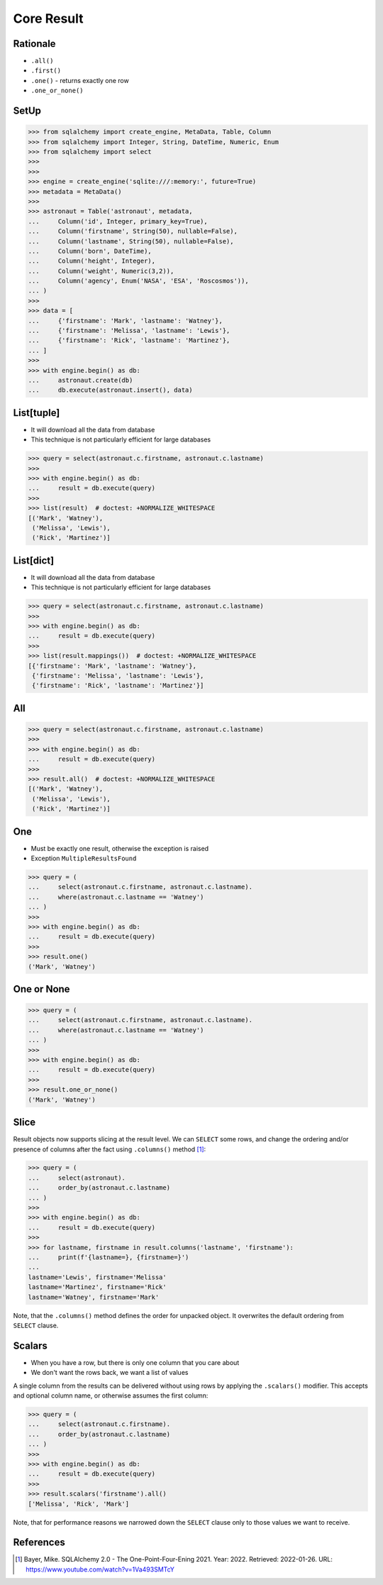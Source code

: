 Core Result
===========


Rationale
---------
* ``.all()``
* ``.first()``
* ``.one()`` - returns exactly one row
* ``.one_or_none()``


SetUp
-----
>>> from sqlalchemy import create_engine, MetaData, Table, Column
>>> from sqlalchemy import Integer, String, DateTime, Numeric, Enum
>>> from sqlalchemy import select
>>>
>>>
>>> engine = create_engine('sqlite:///:memory:', future=True)
>>> metadata = MetaData()
>>>
>>> astronaut = Table('astronaut', metadata,
...     Column('id', Integer, primary_key=True),
...     Column('firstname', String(50), nullable=False),
...     Column('lastname', String(50), nullable=False),
...     Column('born', DateTime),
...     Column('height', Integer),
...     Column('weight', Numeric(3,2)),
...     Column('agency', Enum('NASA', 'ESA', 'Roscosmos')),
... )
>>>
>>> data = [
...     {'firstname': 'Mark', 'lastname': 'Watney'},
...     {'firstname': 'Melissa', 'lastname': 'Lewis'},
...     {'firstname': 'Rick', 'lastname': 'Martinez'},
... ]
>>>
>>> with engine.begin() as db:
...     astronaut.create(db)
...     db.execute(astronaut.insert(), data)


List[tuple]
-----------
* It will download all the data from database
* This technique is not particularly efficient for large databases

>>> query = select(astronaut.c.firstname, astronaut.c.lastname)
>>>
>>> with engine.begin() as db:
...     result = db.execute(query)
>>>
>>> list(result)  # doctest: +NORMALIZE_WHITESPACE
[('Mark', 'Watney'),
 ('Melissa', 'Lewis'),
 ('Rick', 'Martinez')]


List[dict]
----------
* It will download all the data from database
* This technique is not particularly efficient for large databases

>>> query = select(astronaut.c.firstname, astronaut.c.lastname)
>>>
>>> with engine.begin() as db:
...     result = db.execute(query)
>>>
>>> list(result.mappings())  # doctest: +NORMALIZE_WHITESPACE
[{'firstname': 'Mark', 'lastname': 'Watney'},
 {'firstname': 'Melissa', 'lastname': 'Lewis'},
 {'firstname': 'Rick', 'lastname': 'Martinez'}]


All
---
>>> query = select(astronaut.c.firstname, astronaut.c.lastname)
>>>
>>> with engine.begin() as db:
...     result = db.execute(query)
>>>
>>> result.all()  # doctest: +NORMALIZE_WHITESPACE
[('Mark', 'Watney'),
 ('Melissa', 'Lewis'),
 ('Rick', 'Martinez')]



One
---
* Must be exactly one result, otherwise the exception is raised
* Exception ``MultipleResultsFound``

>>> query = (
...     select(astronaut.c.firstname, astronaut.c.lastname).
...     where(astronaut.c.lastname == 'Watney')
... )
>>>
>>> with engine.begin() as db:
...     result = db.execute(query)
>>>
>>> result.one()
('Mark', 'Watney')


One or None
-----------
>>> query = (
...     select(astronaut.c.firstname, astronaut.c.lastname).
...     where(astronaut.c.lastname == 'Watney')
... )
>>>
>>> with engine.begin() as db:
...     result = db.execute(query)
>>>
>>> result.one_or_none()
('Mark', 'Watney')


Slice
-----
Result objects now supports slicing at the result level. We can ``SELECT``
some rows, and change the ordering and/or presence of columns after the fact
using ``.columns()`` method [#ytSQLAlchemy20]_:

>>> query = (
...     select(astronaut).
...     order_by(astronaut.c.lastname)
... )
>>>
>>> with engine.begin() as db:
...     result = db.execute(query)
>>>
>>> for lastname, firstname in result.columns('lastname', 'firstname'):
...     print(f'{lastname=}, {firstname=}')
...
lastname='Lewis', firstname='Melissa'
lastname='Martinez', firstname='Rick'
lastname='Watney', firstname='Mark'

Note, that the ``.columns()`` method defines the order for unpacked object.
It overwrites the default ordering from ``SELECT`` clause.


Scalars
-------
* When you have a row, but there is only one column that you care about
* We don't want the rows back, we want a list of values

A single column from the results can be delivered without using rows by
applying the ``.scalars()`` modifier. This accepts and optional column name,
or otherwise assumes the first column:

>>> query = (
...     select(astronaut.c.firstname).
...     order_by(astronaut.c.lastname)
... )
>>>
>>> with engine.begin() as db:
...     result = db.execute(query)
>>>
>>> result.scalars('firstname').all()
['Melissa', 'Rick', 'Mark']

Note, that for performance reasons we narrowed down the ``SELECT`` clause
only to those values we want to receive.


References
----------
.. [#ytSQLAlchemy20] Bayer, Mike. SQLAlchemy 2.0 - The One-Point-Four-Ening 2021. Year: 2022. Retrieved: 2022-01-26. URL: https://www.youtube.com/watch?v=1Va493SMTcY
